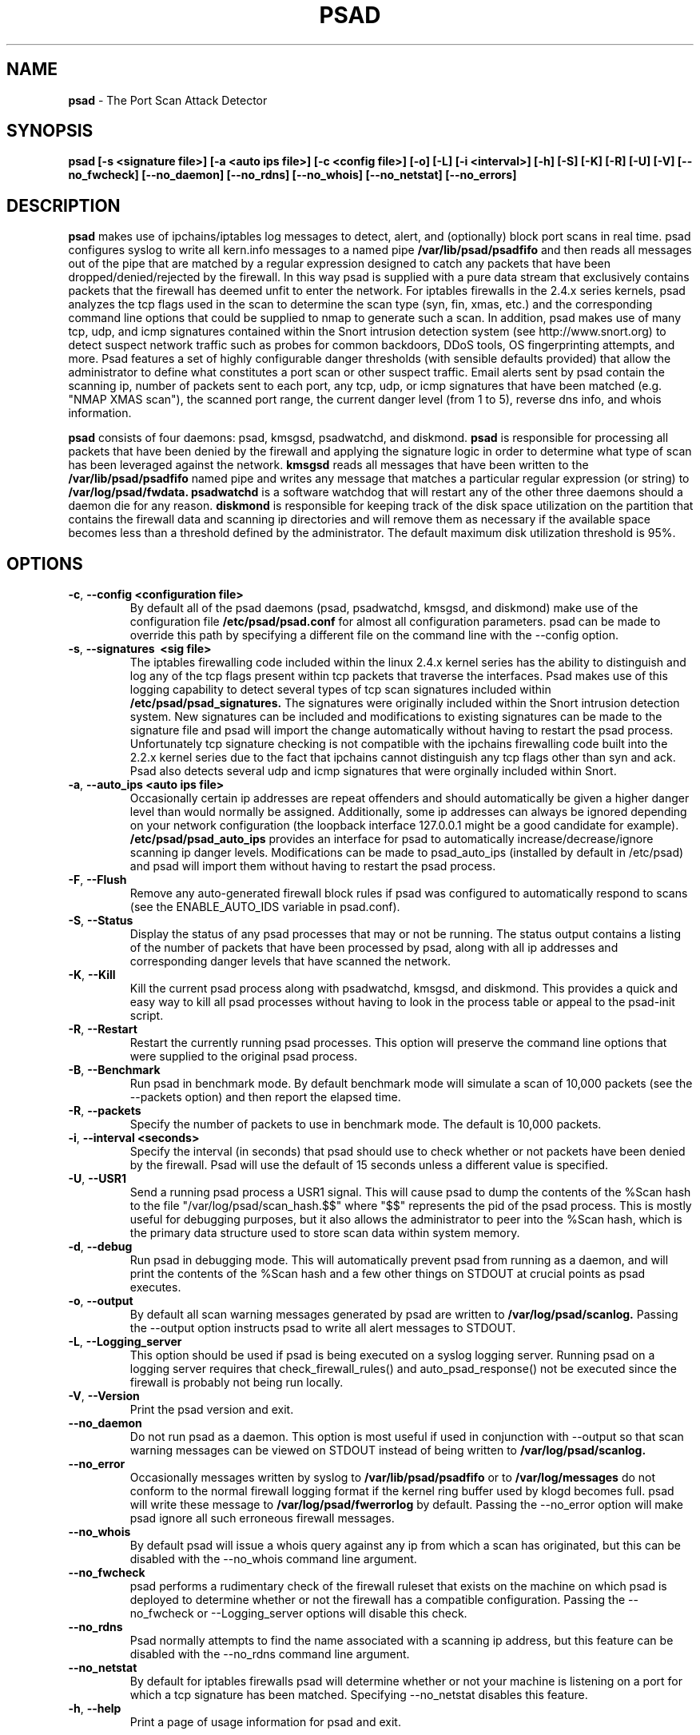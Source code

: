 .\" Process this file with
.\" groff -man -Tascii foo.1
.\"
.TH PSAD 8 "September, 2002" Linux
.SH NAME
.B psad
\- The Port Scan Attack Detector
.SH SYNOPSIS
.B psad [-s <signature file>] [-a <auto ips file>] [-c <config file>] [-o] [-L] [-i <interval>] [-h] [-S] [-K] [-R] [-U] [-V] [--no_fwcheck] [--no_daemon] [--no_rdns] [--no_whois] [--no_netstat] [--no_errors]
.SH DESCRIPTION
.B psad
makes use of ipchains/iptables log messages to detect, alert, and
(optionally) block port scans in real time. psad configures syslog to
write all kern.info messages to a named pipe
.B /var/lib/psad/psadfifo
and then reads all messages out of the pipe that are matched by a regular
expression designed to catch any packets that have been
dropped/denied/rejected by the firewall. In this way psad is supplied
with a pure data stream that exclusively contains packets that the
firewall has deemed unfit to enter the network. For iptables
firewalls in the 2.4.x series kernels, psad analyzes the tcp flags
used in the scan to determine the scan type (syn, fin, xmas, etc.)
and the corresponding command line options that could be supplied to
nmap to generate such a scan. In addition, psad makes use of many tcp, udp,
and icmp signatures contained within the Snort intrusion detection
system (see http://www.snort.org) to detect suspect network traffic such
as probes for common backdoors, DDoS tools, OS fingerprinting attempts,
and more. Psad features a set of highly configurable danger thresholds
(with sensible defaults provided) that allow the administrator to define
what constitutes a port scan or other suspect traffic. Email alerts sent
by psad contain the scanning ip, number of packets sent to each port, any
tcp, udp, or icmp signatures that have been matched (e.g. "NMAP XMAS scan"),
the scanned port range, the current danger level (from 1 to 5), reverse dns
info, and whois information.

.B psad
consists of four daemons: psad, kmsgsd, psadwatchd, and diskmond.
.B psad
is responsible for processing all packets that have been denied by the
firewall and applying the signature logic in order to determine what type
of scan has been leveraged against the network.
.B kmsgsd
reads all messages that have been written to the
.B /var/lib/psad/psadfifo
named pipe and writes any message that matches a particular regular
expression (or string) to
.B /var/log/psad/fwdata.
.B psadwatchd
is a software watchdog that will restart any of the other three daemons should
a daemon die for any reason.
.B diskmond
is responsible for keeping track of the disk space utilization on the partition
that contains the firewall data and scanning ip directories and will remove
them as necessary if the available space becomes less than a threshold defined
by the administrator.  The default maximum disk utilization threshold is 95%.
.SH OPTIONS
.PP
.PD 0
.TP

.BR \-c ", " \-\^\-config\ \<configuration\ file>
By default all of the psad daemons (psad, psadwatchd, kmsgsd,
and diskmond) make use of the configuration file 
.B /etc/psad/psad.conf
for almost all configuration parameters.  psad can be made to
override this path by specifying a different file on the command
line with the --config option.
.TP

.BR \-s ", " \-\^\-signatures\ \ <sig\ file>
The iptables firewalling code included within the linux 2.4.x kernel
series has the ability to distinguish and log any of the tcp flags
present within tcp packets that traverse the interfaces. Psad makes
use of this logging capability to detect several types of tcp scan
signatures included within
.B /etc/psad/psad_signatures.
The signatures were
originally included within the Snort intrusion detection
system. New signatures can be included and modifications to existing
signatures can be made to the signature file and psad will import
the change automatically without having to restart the psad process.
Unfortunately tcp signature checking is not compatible with the
ipchains firewalling code built into the 2.2.x kernel series due
to the fact that ipchains cannot distinguish any tcp flags other
than syn and ack.  Psad also detects several udp and icmp signatures
that were orginally included within Snort.
.TP

.BR \-a ", " \-\^\-auto_ips\ \<auto\ ips\ file>
Occasionally certain ip addresses are repeat offenders and
should automatically be given a higher danger level than
would normally be assigned. Additionally, some ip addresses
can always be ignored depending on your network configuration
(the loopback interface 127.0.0.1 might be a good candidate
for example).
.B /etc/psad/psad_auto_ips
provides an interface for psad to automatically
increase/decrease/ignore scanning ip danger levels. Modifications
can be made to psad_auto_ips (installed by default in /etc/psad)
and psad will import them without having to restart the psad process.
.TP

.BR \-F ", " \-\^\-Flush
Remove any auto-generated firewall block rules if psad was configured
to automatically respond to scans (see the ENABLE_AUTO_IDS variable
in psad.conf).
.TP

.BR \-S ", " \-\^\-Status
Display the status of any psad processes that may or not be running.
The status output contains a listing of the number of packets that
have been processed by psad, along with all ip addresses and
corresponding danger levels that have scanned the network.
.TP

.BR \-K ", " \-\^\-Kill
Kill the current psad process along with psadwatchd, kmsgsd,
and diskmond. This provides a quick and easy way to kill
all psad processes without having to look in the process table or
appeal to the psad-init script.
.TP

.BR \-R ", " \-\^\-Restart
Restart the currently running psad processes.  This option will
preserve the command line options that were supplied to the original
psad process.
.TP

.BR \-B ", " \-\^\-Benchmark
Run psad in benchmark mode.  By default benchmark mode will simulate
a scan of 10,000 packets (see the --packets option) and then report
the elapsed time.
.TP

.BR \-R ", " \-\^\-packets
Specify the number of packets to use in benchmark mode.  The
default is 10,000 packets.
.TP

.BR \-i ", " \-\^\-interval\ \<seconds>
Specify the interval (in seconds) that psad should use to
check whether or not packets have been denied by the
firewall. Psad will use the default of 15 seconds unless a
different value is specified.
.TP

.BR \-U ", " \-\^\-USR1
Send a running psad process a USR1 signal.  This will cause psad to
dump the contents of the %Scan hash to the file "/var/log/psad/scan_hash.$$"
where "$$" represents the pid of the psad process.  This is mostly
useful for debugging purposes, but it also allows the administrator to
peer into the %Scan hash, which is the primary data structure used to
store scan data within system memory.
.TP

.BR \-d ", " \-\^\-debug
Run psad in debugging mode. This will automatically prevent
psad from running as a daemon, and will print the contents
of the %Scan hash and a few other things on STDOUT at crucial
points as psad executes.
.TP

.BR \-o ", " \-\^\-output
By default all scan warning messages generated by psad are
written to
.B /var/log/psad/scanlog.
Passing the --output option instructs psad to write all alert
messages to STDOUT.
.TP

.BR \-L ", " \-\^\-Logging_server
This option should be used if psad is being executed on a syslog
logging server. Running psad on a logging server requires that
check_firewall_rules() and auto_psad_response() not be executed
since the firewall is probably not being run locally.
.TP

.BR \-V ", " \-\^\-Version
Print the psad version and exit.
.TP

.BR \-\^\-no_daemon
Do not run psad as a daemon. This option is most useful
if used in conjunction with --output so that scan warning messages
can be viewed on STDOUT instead of being written to
.B /var/log/psad/scanlog.
.TP

.BR \-\^\-no_error
Occasionally messages written by syslog to
.B /var/lib/psad/psadfifo
or to
.B /var/log/messages
do not conform to the normal firewall logging format if the kernel
ring buffer used by klogd becomes full. psad will write these message to
.B /var/log/psad/fwerrorlog
by default. Passing the --no_error option will make psad ignore
all such erroneous firewall messages.
.TP

.BR \-\^\-no_whois
By default psad will issue a whois query against any ip from which
a scan has originated, but this can be disabled with the --no_whois
command line argument.
.TP

.BR \-\^\-no_fwcheck
psad performs a rudimentary check of the firewall ruleset that
exists on the machine on which psad is deployed to determine
whether or not the firewall has a compatible configuration.
Passing the --no_fwcheck or --Logging_server options will
disable this check.
.TP

.BR \-\^\-no_rdns
Psad normally attempts to find the name associated with a
scanning ip address, but this feature can be disabled with
the --no_rdns command line argument.
.TP

.BR \-\^\-no_netstat
By default for iptables firewalls psad will determine whether
or not your machine is listening on a port for which a tcp
signature has been matched. Specifying --no_netstat
disables this feature.
.TP

.BR \-h ", " \-\^\-help
Print a page of usage information for psad and exit.

.SH FILES
.B /etc/psad/psad_signatures
.RS
Contains the signatures psad uses to recognize nasty traffic. The
signatures are written in a manner similar to the *lib signature
files used in the Snort IDS.
.RE

.B /etc/psad/psad_auto_ips
.RS
Contains a listing of any ip addresses that should be assigned
a danger level based on any traffic that is denied/rejected by the
firewall. The syntax is "<ip address> <danger level>" where
<danger level> is an integer from 0 to 5, with 0 meaning to ignore
all traffic from <ip address>, and 5 is to assign the highest danger
level to <ip address>.
.RE

.B /etc/psad/psad.conf
.RS
The psad configuration file is used if and only if the --config
option is specified on the command line. Normally all configuration
parameters are specified within the configuration section of the psad
program itself. See
.B /usr/sbin/psad.

.SH PSAD CONFIGURATION VARIABLES
This section describes what each of the more important psad configuration
variables do and how they can be tuned to meet your needs.  These variables
are located in the psad configuration file
.B /etc/psad/psad.conf
and are assigned sensible defaults for most network architectures during
the install process.

.PP
.PD
.TP

.BR ENABLE_PERSISTENCE
If "Y", psad will keep all scans in memory and not let them timeout.
This can help discover stealthy scans where an attacker tries to slip beneath
IDS thresholds by only scanning a few ports over a long period of time.
ENABLE_PERSISTENCE is set to "Y" by default.
.TP

.BR SCAN_TIMEOUT
If ENABLE_PERSISTENCE is "N" then psad will use the value set by SCAN_TIMEOUT
to remove packets from the scan threshold calculation.  The default is 3600
seconds (1 hour).
.TP

.BR DANGER_LEVEL{1,2,3,4,5}
psad uses a scoring system to keep track of the severity a scans reaches
(represented as a "danger level") over time.  The DANGER_LEVEL{n} variables
define the number of packets that must be dropped by the firewall before psad
will assign the respective danger level to the scan.  A scan may also be
assigned a danger level if the scan matches a particular signature contained
in the
.B psad_signatures
file.  There are five
possible danger levels with one being the lowest and five the highest.
Note there are several factors that can influence how danger levels are
calculated: whether or not a scan matches a signature listed in
.B psad_signatures,
the value of PORT_RANGE_SCAN_THRESHOLD (see below), whether or not a scan comes
from an ip that is listed in the
.B psad_auto_ips
file, and finally whether or not scans are allowed to timeout
as determined by SCAN_TIMEOUT above.  If a signature is matched or the scanning
ip is listed in
.B psad_auto_ips,
then the corresponding danger level is automatically assigned to the scan.
.TP

.BR PORT_RANGE_SCAN_THRESHOLD
Defines the minimum difference between the lowest port and the highest port
scanned before an alert is sent (the default is 1 which means that at least
two ports must be scanned to generate an alert).  For example, suppose an ip
repeatedly scans a single port for which there is no special signature in
.B psad_signatures.
Then if PORT_RANGE_SCAN_THRESHOLD=1, psad will never send
an alert for this "scan" no matter how many packets are sent to the port (i.e.
no matter what the value of DANGER_LEVEL1 is).  The reason for the default of
1 is that a "scan" usually means that at least two ports are probed, but if
you want psad to be extra paranoid you can set PORT_RANGE_SCAN_THRESHOLD=0
to alert on scans to single ports (as long as the number of packets also
exceeds DANGER_LEVEL1).
.TP

.BR SHOW_ALL_SIGNATURES
If "Y", psad will display all signatures detected from a single scanning
ip since a scan was first detected instead of just displaying newly-detected
signatures.  SHOW_ALL_SIGNATURES is set to "N" by default. All signatures are
listed in the file
.B psad_signatures.
.TP

.BR ALERT_ALL
If "Y", send email for all new bad packets instead of just when a danger
level increases.  ALERT_ALL is set to "Y" by default.
.TP

.BR PSAD_EMAIL_LIMIT
Defines the maximum number of emails that will be sent for a single scanning
ip (default is 50).  This variable gives you some protection from psad
sending countless alerts if an ip scans your machine constantly.  psad
will send a special alert if an ip has exceeded the email limit.  If
PSAD_EMAIL_LIMIT is set to zero, then psad will ignore the limit and send
alert emails indefinitely for any scanning ip.
.TP

.BR EMAIL_ALERT_DANGER_LEVEL
Defines the danger level a scan must reach before any alert is sent.
EMAIL_ALERT_DANGER_LEVEL is set to 1 by default.
.TP

.BR ENABLE_AUTO_IDS
.B psad
has the capability of dynamically blocking all traffic from an ip that
has reached a (configurable) danger level through modification of tcpwrapper,
ipchains, or iptables rulesets.
.B NOTE:
This feature is disabled by default since it is possible for an attacker
to spoof packets from a well known (web)site in an effort to make it
look as though the site is scanning your machine, and then psad will
consequently block all access to it.  Also, psad works by parsing firewall
messages for packets the firewall has already dropped, so the "scans" are
unsuccessful anyway.  However, if an ip is scanning you it might be wise
to not allow the ip to connect to servers that you do allow access to, and
this is the reason the auto blocking capability was included in psad.
.TP

.BR AUTO_IDS_DANGER_LEVEL
Defines the danger level a scan must reach before psad will automatically
block the ip (ENABLE_AUTO_IDS must be set to "Y").

.SH EXAMPLES
The following examples illustrate the command line arguments that could
be supplied to psad in a few situations:

Signature checking and automatic ip danger level assignment (best for
most situations) is enabled by default without having to specify any
command line arguments:

.B # psad

The psad.conf, psad_signatures, and psad_auto_ips files are normally
located within the /etc/psad/ directory, but the paths to each of these
files can be changed:

.B # psad -c <config file> -s <signatures file> -a <auto ips file>

Disable the firewall check and the local port lookup subroutines; most useful
if psad is deployed on a syslog logging server:

.B # psad --Logging_server --no_netstat

Disable reverse dns and whois lookups of scanning ip addresses; most useful
if speed of psad is the main concern:

.B # psad --no_rdns --no_whois

.SH DEPENDENCIES
.B psad
requires that ipchains/iptables is configured with a "drop/deny/reject
and log" policy for any traffic that is not explicitly allowed through.
This is consistent with a secure network configuration since all traffic
that has not been explicitly allowed should be blocked by the firewall
ruleset.  By default, psad attempts to determine whether or not the
firewall has been configured in this way. This feature can be disabled with
the --no_fwcheck or --Logging_server options. The --Logging_server option
is useful if psad is running on a syslog logging server that is separate
from the firewall. For more information on compatible ipchains/iptables
rulesets, see the
.B FW_EXAMPLE_RULES
file that is bundled with the psad source distribution.

.B psad
also requires that syslog be configured to write all kern.info messages to
the named pipe
\fB/var/log/psadfifo\fR. A simple
.IP
.B echo -e 'kern.info\\\\t/var/run/psadfifo' >> /etc/syslog.conf
.PP
will do. Remember also to restart \fBsyslog\fR after the changes to
this file.

.SH DIAGNOSTICS
The --debug option can be used to display crucial information
about the psad data structures on STDOUT as a scan generates firewall
log messages. --debug disables daemon mode execution.

Another more effective way to peer into the runtime execution of psad
is to send (as root) a USR1 signal to the psad process which will
cause psad to dump the contents of the %Scan hash to
.B /var/log/psad/scan_hash.$$
where
.B $$
represents the pid of the psad process.

.SH "SEE ALSO"
.BR ipchains (8),
.BR iptables (8),
.BR snort (8),
.BR nmap (1)

.SH AUTHOR
Michael B. Rash <mbr@cipherdyne.com>

.SH BUGS
Send bug reports to mbr@cipherdyne.com. Suggestions and/or comments are
always welcome as well.

-If $ENABLE_PERSISTENCE="Y", the scan data structures can become
large over time and consume lots of memory depending on the popularity
of your machine/site. Restarting psad solves this problem of course,
but a better way is on the TODO list.

-For iptables firewalls as of Linux kernel version 2.4.19, if the ip_conntrack
module is loaded (or compiled into the kernel) and the firewall has been
configured to keep state of connections, occasionally packets that are supposed
to be part of normal TCP traffic will not be correctly identified due to a bug
in the firewall and hence dropped.  Such packets will then be interpreted as a
scan by psad even though they are not part of any malicious activity.  Fortunately
an interim fix for this problem is to simply extend the TCP_CONNTRACK_CLOSE_WAIT timeout
value in linux/net/ipv4/netfilter/ip_conntrack_proto_tcp.c from 60 seconds to 2
minutes, and a kernel patch "conntrack_patch" is included with the psad sources to
change this.  (Requires a kernel recompile of course, see the Kernel-HOWTO.)

.SH DISTRIBUTION
.B psad
is distributed under the GNU General Public License (GPL), and the latest
version may be downloaded from
.B http://www.cipherdyne.com
